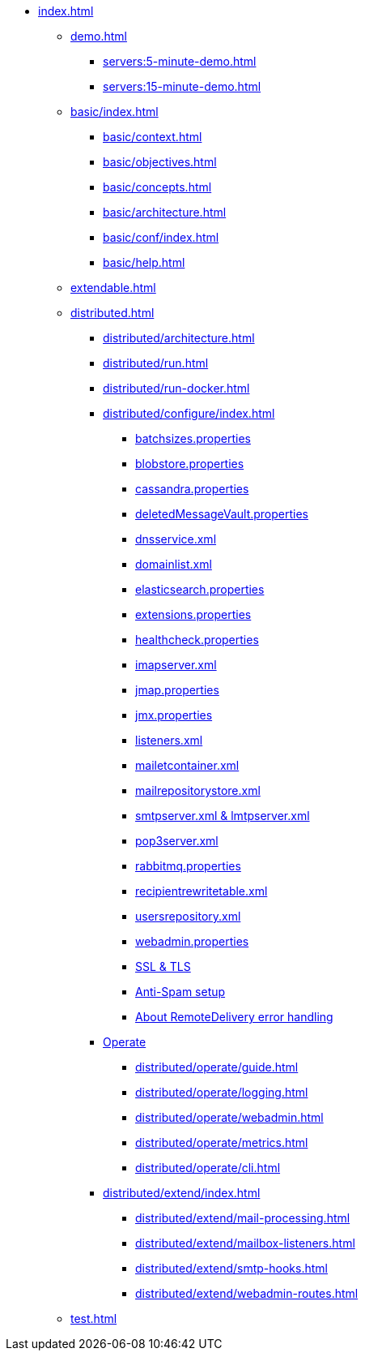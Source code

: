 * xref:index.adoc[]
** xref:demo.adoc[]
*** xref:servers:5-minute-demo.adoc[]
*** xref:servers:15-minute-demo.adoc[]
** xref:basic/index.adoc[]
*** xref:basic/context.adoc[]
*** xref:basic/objectives.adoc[]
*** xref:basic/concepts.adoc[]
*** xref:basic/architecture.adoc[]
*** xref:basic/conf/index.adoc[]
*** xref:basic/help.adoc[]
** xref:extendable.adoc[]
** xref:distributed.adoc[]
*** xref:distributed/architecture.adoc[]
*** xref:distributed/run.adoc[]
*** xref:distributed/run-docker.adoc[]
*** xref:distributed/configure/index.adoc[]
**** xref:distributed/configure/batchsizes.adoc[batchsizes.properties]
**** xref:distributed/configure/blobstore.adoc[blobstore.properties]
**** xref:distributed/configure/cassandra.adoc[cassandra.properties]
**** xref:distributed/configure/vault.adoc[deletedMessageVault.properties]
**** xref:distributed/configure/dns.adoc[dnsservice.xml]
**** xref:distributed/configure/domainlist.adoc[domainlist.xml]
**** xref:distributed/configure/elasticsearch.adoc[elasticsearch.properties]
**** xref:distributed/configure/extensions.adoc[extensions.properties]
**** xref:distributed/configure/healthcheck.adoc[healthcheck.properties]
**** xref:distributed/configure/imap.adoc[imapserver.xml]
**** xref:distributed/configure/jmap.adoc[jmap.properties]
**** xref:distributed/configure/jmx.adoc[jmx.properties]
**** xref:distributed/configure/listeners.adoc[listeners.xml]
**** xref:distributed/configure/mailetcontainer.adoc[mailetcontainer.xml]
**** xref:distributed/configure/mailrepositorystore.adoc[mailrepositorystore.xml]
**** xref:distributed/configure/smtp.adoc[smtpserver.xml & lmtpserver.xml]
**** xref:distributed/configure/pop3.adoc[pop3server.xml]
**** xref:distributed/configure/rabbitmq.adoc[rabbitmq.properties]
**** xref:distributed/configure/recipientrewritetable.adoc[recipientrewritetable.xml]
**** xref:distributed/configure/usersrepository.adoc[usersrepository.xml]
**** xref:distributed/configure/webadmin.adoc[webadmin.properties]
**** xref:distributed/configure/ssl.adoc[SSL & TLS]
**** xref:distributed/configure/spam.adoc[Anti-Spam setup]
**** xref:distributed/configure/remote-delivery-error-handling.adoc[About RemoteDelivery error handling]
*** xref:distributed/operate/index.adoc[Operate]
**** xref:distributed/operate/guide.adoc[]
**** xref:distributed/operate/logging.adoc[]
**** xref:distributed/operate/webadmin.adoc[]
**** xref:distributed/operate/metrics.adoc[]
**** xref:distributed/operate/cli.adoc[]
*** xref:distributed/extend/index.adoc[]
**** xref:distributed/extend/mail-processing.adoc[]
**** xref:distributed/extend/mailbox-listeners.adoc[]
**** xref:distributed/extend/smtp-hooks.adoc[]
**** xref:distributed/extend/webadmin-routes.adoc[]
** xref:test.adoc[]
